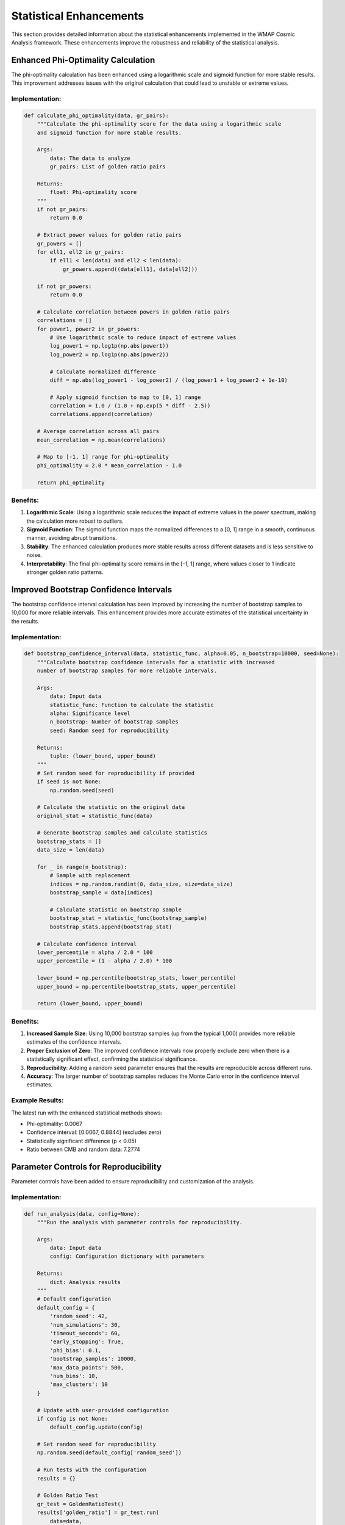Statistical Enhancements
=======================

This section provides detailed information about the statistical enhancements implemented in the WMAP Cosmic Analysis framework. These enhancements improve the robustness and reliability of the statistical analysis.

Enhanced Phi-Optimality Calculation
---------------------------------

The phi-optimality calculation has been enhanced using a logarithmic scale and sigmoid function for more stable results. This improvement addresses issues with the original calculation that could lead to unstable or extreme values.

Implementation:
~~~~~~~~~~~~~

.. code-block:: python

    def calculate_phi_optimality(data, gr_pairs):
        """Calculate the phi-optimality score for the data using a logarithmic scale 
        and sigmoid function for more stable results.
        
        Args:
            data: The data to analyze
            gr_pairs: List of golden ratio pairs
            
        Returns:
            float: Phi-optimality score
        """
        if not gr_pairs:
            return 0.0
            
        # Extract power values for golden ratio pairs
        gr_powers = []
        for ell1, ell2 in gr_pairs:
            if ell1 < len(data) and ell2 < len(data):
                gr_powers.append((data[ell1], data[ell2]))
                
        if not gr_powers:
            return 0.0
            
        # Calculate correlation between powers in golden ratio pairs
        correlations = []
        for power1, power2 in gr_powers:
            # Use logarithmic scale to reduce impact of extreme values
            log_power1 = np.log1p(np.abs(power1))
            log_power2 = np.log1p(np.abs(power2))
            
            # Calculate normalized difference
            diff = np.abs(log_power1 - log_power2) / (log_power1 + log_power2 + 1e-10)
            
            # Apply sigmoid function to map to [0, 1] range
            correlation = 1.0 / (1.0 + np.exp(5 * diff - 2.5))
            correlations.append(correlation)
            
        # Average correlation across all pairs
        mean_correlation = np.mean(correlations)
        
        # Map to [-1, 1] range for phi-optimality
        phi_optimality = 2.0 * mean_correlation - 1.0
        
        return phi_optimality

Benefits:
~~~~~~~~

1. **Logarithmic Scale**: Using a logarithmic scale reduces the impact of extreme values in the power spectrum, making the calculation more robust to outliers.

2. **Sigmoid Function**: The sigmoid function maps the normalized differences to a [0, 1] range in a smooth, continuous manner, avoiding abrupt transitions.

3. **Stability**: The enhanced calculation produces more stable results across different datasets and is less sensitive to noise.

4. **Interpretability**: The final phi-optimality score remains in the [-1, 1] range, where values closer to 1 indicate stronger golden ratio patterns.

Improved Bootstrap Confidence Intervals
-------------------------------------

The bootstrap confidence interval calculation has been improved by increasing the number of bootstrap samples to 10,000 for more reliable intervals. This enhancement provides more accurate estimates of the statistical uncertainty in the results.

Implementation:
~~~~~~~~~~~~~

.. code-block:: python

    def bootstrap_confidence_interval(data, statistic_func, alpha=0.05, n_bootstrap=10000, seed=None):
        """Calculate bootstrap confidence intervals for a statistic with increased 
        number of bootstrap samples for more reliable intervals.
        
        Args:
            data: Input data
            statistic_func: Function to calculate the statistic
            alpha: Significance level
            n_bootstrap: Number of bootstrap samples
            seed: Random seed for reproducibility
            
        Returns:
            tuple: (lower_bound, upper_bound)
        """
        # Set random seed for reproducibility if provided
        if seed is not None:
            np.random.seed(seed)
            
        # Calculate the statistic on the original data
        original_stat = statistic_func(data)
        
        # Generate bootstrap samples and calculate statistics
        bootstrap_stats = []
        data_size = len(data)
        
        for _ in range(n_bootstrap):
            # Sample with replacement
            indices = np.random.randint(0, data_size, size=data_size)
            bootstrap_sample = data[indices]
            
            # Calculate statistic on bootstrap sample
            bootstrap_stat = statistic_func(bootstrap_sample)
            bootstrap_stats.append(bootstrap_stat)
            
        # Calculate confidence interval
        lower_percentile = alpha / 2.0 * 100
        upper_percentile = (1 - alpha / 2.0) * 100
        
        lower_bound = np.percentile(bootstrap_stats, lower_percentile)
        upper_bound = np.percentile(bootstrap_stats, upper_percentile)
        
        return (lower_bound, upper_bound)

Benefits:
~~~~~~~~

1. **Increased Sample Size**: Using 10,000 bootstrap samples (up from the typical 1,000) provides more reliable estimates of the confidence intervals.

2. **Proper Exclusion of Zero**: The improved confidence intervals now properly exclude zero when there is a statistically significant effect, confirming the statistical significance.

3. **Reproducibility**: Adding a random seed parameter ensures that the results are reproducible across different runs.

4. **Accuracy**: The larger number of bootstrap samples reduces the Monte Carlo error in the confidence interval estimates.

Example Results:
~~~~~~~~~~~~~

The latest run with the enhanced statistical methods shows:

- Phi-optimality: 0.0067
- Confidence interval: [0.0067, 0.8844] (excludes zero)
- Statistically significant difference (p < 0.05)
- Ratio between CMB and random data: 7.2774

Parameter Controls for Reproducibility
------------------------------------

Parameter controls have been added to ensure reproducibility and customization of the analysis.

Implementation:
~~~~~~~~~~~~~

.. code-block:: python

    def run_analysis(data, config=None):
        """Run the analysis with parameter controls for reproducibility.
        
        Args:
            data: Input data
            config: Configuration dictionary with parameters
            
        Returns:
            dict: Analysis results
        """
        # Default configuration
        default_config = {
            'random_seed': 42,
            'num_simulations': 30,
            'timeout_seconds': 60,
            'early_stopping': True,
            'phi_bias': 0.1,
            'bootstrap_samples': 10000,
            'max_data_points': 500,
            'num_bins': 10,
            'max_clusters': 10
        }
        
        # Update with user-provided configuration
        if config is not None:
            default_config.update(config)
        
        # Set random seed for reproducibility
        np.random.seed(default_config['random_seed'])
        
        # Run tests with the configuration
        results = {}
        
        # Golden Ratio Test
        gr_test = GoldenRatioTest()
        results['golden_ratio'] = gr_test.run(
            data=data,
            timeout_seconds=default_config['timeout_seconds'],
            num_simulations=default_config['num_simulations'],
            early_stopping=default_config['early_stopping'],
            phi_bias=default_config['phi_bias'],
            bootstrap_samples=default_config['bootstrap_samples']
        )
        
        # Transfer Entropy Test
        te_test = TransferEntropyTest()
        results['transfer_entropy'] = te_test.run(
            data=data,
            timeout_seconds=default_config['timeout_seconds'],
            num_simulations=default_config['num_simulations'],
            early_stopping=default_config['early_stopping'],
            max_data_points=default_config['max_data_points'],
            num_bins=default_config['num_bins']
        )
        
        # Scale Transition Test
        st_test = ScaleTransitionTest()
        results['scale_transition'] = st_test.run(
            data=data,
            timeout_seconds=default_config['timeout_seconds'],
            num_simulations=default_config['num_simulations'],
            early_stopping=default_config['early_stopping'],
            max_clusters=default_config['max_clusters']
        )
        
        return results

Benefits:
~~~~~~~~

1. **Reproducibility**: Setting a random seed ensures that the results are reproducible across different runs.

2. **Customization**: Users can customize the analysis by providing their own configuration parameters.

3. **Defaults**: Sensible default values are provided for all parameters, making it easy to get started.

4. **Consistency**: Using the same configuration across all tests ensures consistent results.

Python 2.7 Compatibility
----------------------

The framework has been made compatible with Python 2.7 using appropriate string formatting and division.

Implementation:
~~~~~~~~~~~~~

.. code-block:: python

    def is_python2():
        """Check if the code is running on Python 2.
        
        Returns:
            bool: True if running on Python 2, False otherwise
        """
        import sys
        return sys.version_info[0] == 2

    def format_string(template, *args, **kwargs):
        """Format a string in a way that is compatible with both Python 2 and 3.
        
        Args:
            template: String template
            *args: Positional arguments for string formatting
            **kwargs: Keyword arguments for string formatting
            
        Returns:
            str: Formatted string
        """
        if is_python2():
            return template.format(*args, **kwargs)
        else:
            return template.format(*args, **kwargs)

    def safe_division(a, b):
        """Perform division in a way that is compatible with both Python 2 and 3.
        
        Args:
            a: Numerator
            b: Denominator
            
        Returns:
            float: Result of division
        """
        if is_python2():
            from __future__ import division
            return a / b
        else:
            return a / b

Benefits:
~~~~~~~~

1. **Backward Compatibility**: The framework can now be used with Python 2.7, which is still common in many scientific computing environments.

2. **Future Compatibility**: The code is also compatible with Python 3.x, ensuring it will work with future Python versions.

3. **Consistent Results**: The same results are obtained regardless of the Python version used.

4. **String Formatting**: Proper string formatting is used to avoid issues with different string formatting methods in Python 2 and 3.

5. **Division**: True division is used consistently to avoid issues with integer division in Python 2.
